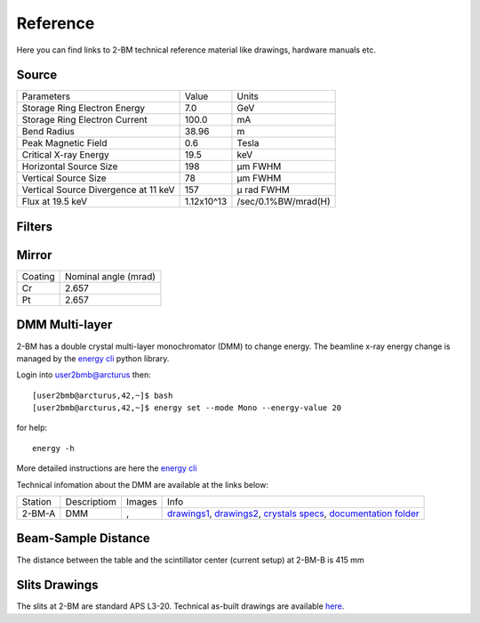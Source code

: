 Reference
=========

Here you can find links to  2-BM technical reference material like drawings, hardware manuals etc.

Source
------

+-----------------------------------------+-------------+------------------------+
|  Parameters                             |    Value    |       Units            |
+-----------------------------------------+-------------+------------------------+
|  Storage Ring Electron Energy           |    7.0      |       GeV              |
+-----------------------------------------+-------------+------------------------+
|  Storage Ring Electron Current          |    100.0    |       mA               |
+-----------------------------------------+-------------+------------------------+
|  Bend Radius                            |    38.96    |       m                |
+-----------------------------------------+-------------+------------------------+
|  Peak Magnetic Field                    |    0.6      |       Tesla            |
+-----------------------------------------+-------------+------------------------+
|  Critical X-ray Energy                  |    19.5     |       keV              |
+-----------------------------------------+-------------+------------------------+
|  Horizontal Source Size                 |    198      |       μm FWHM          |
+-----------------------------------------+-------------+------------------------+
|  Vertical Source Size                   |    78       |       μm FWHM          |
+-----------------------------------------+-------------+------------------------+
|  Vertical Source Divergence at 11 keV   |    157      |       μ rad FWHM       |
+-----------------------------------------+-------------+------------------------+
|  Flux at 19.5 keV                       |  1.12x10^13 |    /sec/0.1%BW/mrad(H) | 
+-----------------------------------------+-------------+------------------------+

Filters
-------

.. image:: ../img/filters.png 
   :width: 240px
   :align: center
   :alt: filters


Mirror
------

+-------------+----------------------+
| Coating     | Nominal angle (mrad) |
+-------------+----------------------+
| Cr          |      2.657           |
+-------------+----------------------+
| Pt          |      2.657           |
+-------------+----------------------+

DMM Multi-layer
---------------

2-BM has a double crystal multi-layer monochromator (DMM) to change energy. 
The beamline x-ray energy change is managed by the `energy cli <https://github.com/xray-imaging/energy>`_ python library. 

Login into user2bmb@arcturus then::

    [user2bmb@arcturus,42,~]$ bash
    [user2bmb@arcturus,42,~]$ energy set --mode Mono --energy-value 20

for help::

    energy -h

More detailed instructions are here the `energy cli <https://github.com/xray-imaging/energy>`_

Technical infomation about the DMM are available at the links below:


+-----------+--------------+-------------------+------------------------------------------------------------------------+
| Station   | Descriptiom  |   Images          |   Info                                                                 | 
+-----------+--------------+-------------------+------------------------------------------------------------------------+
| 2-BM-A    |     DMM      | |00001|, |00002|  | `drawings1`_, `drawings2`_, `crystals specs`_, `documentation folder`_ |
+-----------+--------------+-------------------+------------------------------------------------------------------------+


.. |00001| image:: ../img/dmm_01.png 
    :width: 20pt
    :height: 20pt

.. |00002| image:: ../img/dmm_02.png 
    :width: 20pt
    :height: 20pt

.. _drawings1: https://anl.box.com/s/0whx6hy3lcqllocolhee8kq72y0f4wnn
.. _drawings2: https://anl.box.com/s/0sa7gjm3nbmacwjknxth0k98y21sa7iy
.. _crystals specs: https://anl.box.com/s/4o7fewu63rwm2tj0l9ezr79ccjozyn77
.. _documentation folder: https://anl.box.com/s/w1eg4cxw43715bnzk8jcg3hd64rdnsdl


Beam-Sample Distance
--------------------

The distance between the table and the scintillator center (current setup) at 2-BM-B is 415 mm


Slits Drawings
--------------

The slits at 2-BM are standard APS L3-20. Technical as-built drawings are available `here <https://anl.box.com/s/sgmoux6db8tsx71pvifzkf2ajopfidqx>`_.


